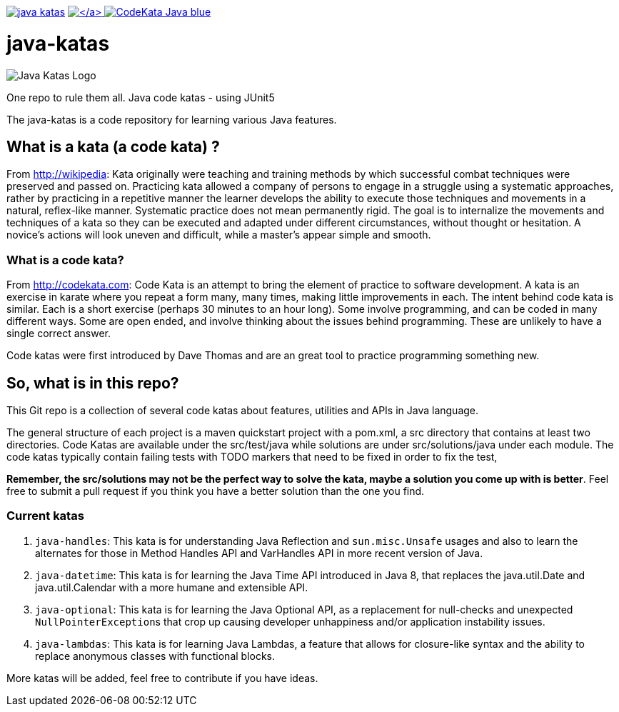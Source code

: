 :doctype: book

image:https://travis-ci.org/c-guntur/java-katas.svg?branch=master[link=https://travis-ci.org/c-guntur/java-katas] link:LICENSE[image:https://img.shields.io/badge/License-MIT-lightsalmon.svg[\]] image:https://img.shields.io/badge/CodeKata-Java-blue.svg[link=http://codekata.com/]

= java-katas

image::JavaKatas.png[Java Katas Logo]

One repo to rule them all.
Java code katas - using JUnit5

The java-katas is a code repository for learning various Java features.

== What is a kata (a code kata) ?

From http://wikipedia: Kata originally were teaching and training methods by which successful combat techniques were preserved and passed on.
Practicing kata allowed a company of persons to engage in a struggle using a systematic approaches, rather by practicing in a repetitive manner the learner develops the ability to execute those techniques and movements in a natural, reflex-like manner.
Systematic practice does not mean permanently rigid.
The goal is to internalize the movements and techniques of a kata so they can be executed and adapted under different circumstances, without thought or hesitation.
A novice's actions will look uneven and difficult, while a master's appear simple and smooth.

=== What is a code kata?

From http://codekata.com: Code Kata is an attempt to bring the element of practice to software development.
A kata is an exercise in karate where you repeat a form many, many times, making little improvements in each.
The intent behind code kata is similar.
Each is a short exercise (perhaps 30 minutes to an hour long).
Some involve programming, and can be coded in many different ways.
Some are open ended, and involve thinking about the issues behind programming.
These are unlikely to have a single correct answer.

Code katas were first introduced by Dave Thomas and are an great tool to practice programming something new.

== So, what is in this repo?

This Git repo is a collection of several code katas about features, utilities and APIs in Java language.

The general structure of each project is a maven quickstart project with a pom.xml, a src directory that contains at least two directories.
Code Katas are available under the src/test/java while solutions are under src/solutions/java under each module.
The code katas typically contain failing tests with TODO markers that need to be fixed in order to fix the test,

*Remember, the src/solutions may not be the perfect way to solve the kata, maybe a solution you come up with is better*.
Feel free to submit a pull request if you think you have a better solution than the one you find.

=== Current katas

. `java-handles`: This kata is for understanding Java Reflection and `sun.misc.Unsafe` usages and also to learn the alternates for those in Method Handles API and VarHandles API in more recent version of Java.
. `java-datetime`: This kata is for learning the Java Time API introduced in Java 8, that replaces the java.util.Date and java.util.Calendar with a more humane and extensible API.
. `java-optional`: This kata is for learning the Java Optional API, as a replacement for null-checks and unexpected ``NullPointerException``s that crop up causing developer unhappiness and/or application instability issues.
. `java-lambdas`: This kata is for learning Java Lambdas, a feature that allows for closure-like syntax and the ability to replace anonymous classes with functional blocks.

More katas will be added, feel free to contribute if you have ideas.
